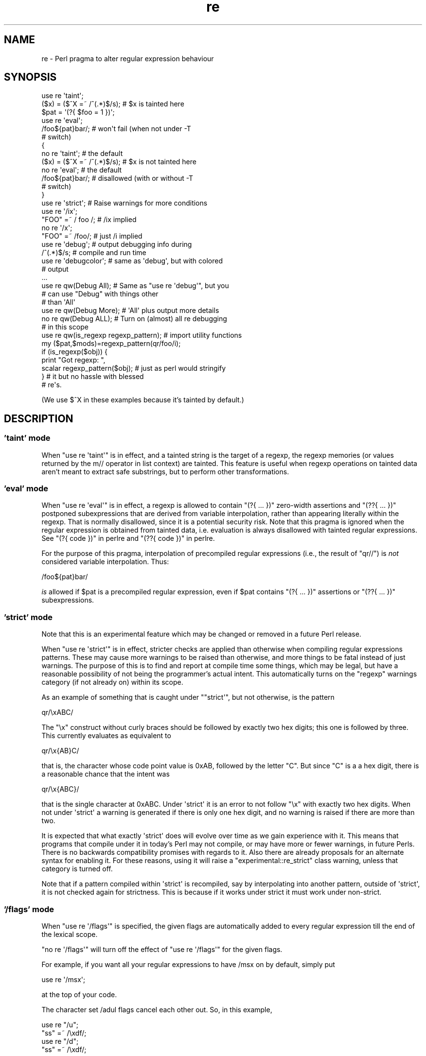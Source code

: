 .\" Automatically generated by Pod::Man 2.28 (Pod::Simple 3.29)
.\"
.\" Standard preamble:
.\" ========================================================================
.de Sp \" Vertical space (when we can't use .PP)
.if t .sp .5v
.if n .sp
..
.de Vb \" Begin verbatim text
.ft CW
.nf
.ne \\$1
..
.de Ve \" End verbatim text
.ft R
.fi
..
.\" Set up some character translations and predefined strings.  \*(-- will
.\" give an unbreakable dash, \*(PI will give pi, \*(L" will give a left
.\" double quote, and \*(R" will give a right double quote.  \*(C+ will
.\" give a nicer C++.  Capital omega is used to do unbreakable dashes and
.\" therefore won't be available.  \*(C` and \*(C' expand to `' in nroff,
.\" nothing in troff, for use with C<>.
.tr \(*W-
.ds C+ C\v'-.1v'\h'-1p'\s-2+\h'-1p'+\s0\v'.1v'\h'-1p'
.ie n \{\
.    ds -- \(*W-
.    ds PI pi
.    if (\n(.H=4u)&(1m=24u) .ds -- \(*W\h'-12u'\(*W\h'-12u'-\" diablo 10 pitch
.    if (\n(.H=4u)&(1m=20u) .ds -- \(*W\h'-12u'\(*W\h'-8u'-\"  diablo 12 pitch
.    ds L" ""
.    ds R" ""
.    ds C` ""
.    ds C' ""
'br\}
.el\{\
.    ds -- \|\(em\|
.    ds PI \(*p
.    ds L" ``
.    ds R" ''
.    ds C`
.    ds C'
'br\}
.\"
.\" Escape single quotes in literal strings from groff's Unicode transform.
.ie \n(.g .ds Aq \(aq
.el       .ds Aq '
.\"
.\" If the F register is turned on, we'll generate index entries on stderr for
.\" titles (.TH), headers (.SH), subsections (.SS), items (.Ip), and index
.\" entries marked with X<> in POD.  Of course, you'll have to process the
.\" output yourself in some meaningful fashion.
.\"
.\" Avoid warning from groff about undefined register 'F'.
.de IX
..
.nr rF 0
.if \n(.g .if rF .nr rF 1
.if (\n(rF:(\n(.g==0)) \{
.    if \nF \{
.        de IX
.        tm Index:\\$1\t\\n%\t"\\$2"
..
.        if !\nF==2 \{
.            nr % 0
.            nr F 2
.        \}
.    \}
.\}
.rr rF
.\"
.\" Accent mark definitions (@(#)ms.acc 1.5 88/02/08 SMI; from UCB 4.2).
.\" Fear.  Run.  Save yourself.  No user-serviceable parts.
.    \" fudge factors for nroff and troff
.if n \{\
.    ds #H 0
.    ds #V .8m
.    ds #F .3m
.    ds #[ \f1
.    ds #] \fP
.\}
.if t \{\
.    ds #H ((1u-(\\\\n(.fu%2u))*.13m)
.    ds #V .6m
.    ds #F 0
.    ds #[ \&
.    ds #] \&
.\}
.    \" simple accents for nroff and troff
.if n \{\
.    ds ' \&
.    ds ` \&
.    ds ^ \&
.    ds , \&
.    ds ~ ~
.    ds /
.\}
.if t \{\
.    ds ' \\k:\h'-(\\n(.wu*8/10-\*(#H)'\'\h"|\\n:u"
.    ds ` \\k:\h'-(\\n(.wu*8/10-\*(#H)'\`\h'|\\n:u'
.    ds ^ \\k:\h'-(\\n(.wu*10/11-\*(#H)'^\h'|\\n:u'
.    ds , \\k:\h'-(\\n(.wu*8/10)',\h'|\\n:u'
.    ds ~ \\k:\h'-(\\n(.wu-\*(#H-.1m)'~\h'|\\n:u'
.    ds / \\k:\h'-(\\n(.wu*8/10-\*(#H)'\z\(sl\h'|\\n:u'
.\}
.    \" troff and (daisy-wheel) nroff accents
.ds : \\k:\h'-(\\n(.wu*8/10-\*(#H+.1m+\*(#F)'\v'-\*(#V'\z.\h'.2m+\*(#F'.\h'|\\n:u'\v'\*(#V'
.ds 8 \h'\*(#H'\(*b\h'-\*(#H'
.ds o \\k:\h'-(\\n(.wu+\w'\(de'u-\*(#H)/2u'\v'-.3n'\*(#[\z\(de\v'.3n'\h'|\\n:u'\*(#]
.ds d- \h'\*(#H'\(pd\h'-\w'~'u'\v'-.25m'\f2\(hy\fP\v'.25m'\h'-\*(#H'
.ds D- D\\k:\h'-\w'D'u'\v'-.11m'\z\(hy\v'.11m'\h'|\\n:u'
.ds th \*(#[\v'.3m'\s+1I\s-1\v'-.3m'\h'-(\w'I'u*2/3)'\s-1o\s+1\*(#]
.ds Th \*(#[\s+2I\s-2\h'-\w'I'u*3/5'\v'-.3m'o\v'.3m'\*(#]
.ds ae a\h'-(\w'a'u*4/10)'e
.ds Ae A\h'-(\w'A'u*4/10)'E
.    \" corrections for vroff
.if v .ds ~ \\k:\h'-(\\n(.wu*9/10-\*(#H)'\s-2\u~\d\s+2\h'|\\n:u'
.if v .ds ^ \\k:\h'-(\\n(.wu*10/11-\*(#H)'\v'-.4m'^\v'.4m'\h'|\\n:u'
.    \" for low resolution devices (crt and lpr)
.if \n(.H>23 .if \n(.V>19 \
\{\
.    ds : e
.    ds 8 ss
.    ds o a
.    ds d- d\h'-1'\(ga
.    ds D- D\h'-1'\(hy
.    ds th \o'bp'
.    ds Th \o'LP'
.    ds ae ae
.    ds Ae AE
.\}
.rm #[ #] #H #V #F C
.\" ========================================================================
.\"
.IX Title "re 3"
.TH re 3 "2015-05-13" "perl v5.22.0" "Perl Programmers Reference Guide"
.\" For nroff, turn off justification.  Always turn off hyphenation; it makes
.\" way too many mistakes in technical documents.
.if n .ad l
.nh
.SH "NAME"
re \- Perl pragma to alter regular expression behaviour
.SH "SYNOPSIS"
.IX Header "SYNOPSIS"
.Vb 2
\&    use re \*(Aqtaint\*(Aq;
\&    ($x) = ($^X =~ /^(.*)$/s);     # $x is tainted here
\&
\&    $pat = \*(Aq(?{ $foo = 1 })\*(Aq;
\&    use re \*(Aqeval\*(Aq;
\&    /foo${pat}bar/;                # won\*(Aqt fail (when not under \-T
\&                                   # switch)
\&
\&    {
\&        no re \*(Aqtaint\*(Aq;             # the default
\&        ($x) = ($^X =~ /^(.*)$/s); # $x is not tainted here
\&
\&        no re \*(Aqeval\*(Aq;              # the default
\&        /foo${pat}bar/;            # disallowed (with or without \-T
\&                                   # switch)
\&    }
\&
\&    use re \*(Aqstrict\*(Aq;               # Raise warnings for more conditions
\&
\&    use re \*(Aq/ix\*(Aq;
\&    "FOO" =~ / foo /; # /ix implied
\&    no re \*(Aq/x\*(Aq;
\&    "FOO" =~ /foo/; # just /i implied
\&
\&    use re \*(Aqdebug\*(Aq;                # output debugging info during
\&    /^(.*)$/s;                     # compile and run time
\&
\&
\&    use re \*(Aqdebugcolor\*(Aq;           # same as \*(Aqdebug\*(Aq, but with colored
\&                                   # output
\&    ...
\&
\&    use re qw(Debug All);          # Same as "use re \*(Aqdebug\*(Aq", but you
\&                                   # can use "Debug" with things other
\&                                   # than \*(AqAll\*(Aq
\&    use re qw(Debug More);         # \*(AqAll\*(Aq plus output more details
\&    no re qw(Debug ALL);           # Turn on (almost) all re debugging
\&                                   # in this scope
\&
\&    use re qw(is_regexp regexp_pattern); # import utility functions
\&    my ($pat,$mods)=regexp_pattern(qr/foo/i);
\&    if (is_regexp($obj)) { 
\&        print "Got regexp: ",
\&            scalar regexp_pattern($obj); # just as perl would stringify
\&    }                                    # it but no hassle with blessed
\&                                         # re\*(Aqs.
.Ve
.PP
(We use $^X in these examples because it's tainted by default.)
.SH "DESCRIPTION"
.IX Header "DESCRIPTION"
.SS "'taint' mode"
.IX Subsection "'taint' mode"
When \f(CW\*(C`use re \*(Aqtaint\*(Aq\*(C'\fR is in effect, and a tainted string is the target
of a regexp, the regexp memories (or values returned by the m// operator
in list context) are tainted.  This feature is useful when regexp operations
on tainted data aren't meant to extract safe substrings, but to perform
other transformations.
.SS "'eval' mode"
.IX Subsection "'eval' mode"
When \f(CW\*(C`use re \*(Aqeval\*(Aq\*(C'\fR is in effect, a regexp is allowed to contain
\&\f(CW\*(C`(?{ ... })\*(C'\fR zero-width assertions and \f(CW\*(C`(??{ ... })\*(C'\fR postponed
subexpressions that are derived from variable interpolation, rather than
appearing literally within the regexp.  That is normally disallowed, since
it is a
potential security risk.  Note that this pragma is ignored when the regular
expression is obtained from tainted data, i.e.  evaluation is always
disallowed with tainted regular expressions.  See \*(L"(?{ code })\*(R" in perlre 
and \*(L"(??{ code })\*(R" in perlre.
.PP
For the purpose of this pragma, interpolation of precompiled regular
expressions (i.e., the result of \f(CW\*(C`qr//\*(C'\fR) is \fInot\fR considered variable
interpolation.  Thus:
.PP
.Vb 1
\&    /foo${pat}bar/
.Ve
.PP
\&\fIis\fR allowed if \f(CW$pat\fR is a precompiled regular expression, even
if \f(CW$pat\fR contains \f(CW\*(C`(?{ ... })\*(C'\fR assertions or \f(CW\*(C`(??{ ... })\*(C'\fR subexpressions.
.SS "'strict' mode"
.IX Subsection "'strict' mode"
Note that this is an experimental feature which may be changed or removed in a
future Perl release.
.PP
When \f(CW\*(C`use re \*(Aqstrict\*(Aq\*(C'\fR is in effect, stricter checks are applied than
otherwise when compiling regular expressions patterns.  These may cause more
warnings to be raised than otherwise, and more things to be fatal instead of
just warnings.  The purpose of this is to find and report at compile time some
things, which may be legal, but have a reasonable possibility of not being the
programmer's actual intent.  This automatically turns on the \f(CW"regexp"\fR
warnings category (if not already on) within its scope.
.PP
As an example of something that is caught under \f(CW\*(C`"strict\*(Aq\*(C'\fR, but not
otherwise, is the pattern
.PP
.Vb 1
\& qr/\exABC/
.Ve
.PP
The \f(CW"\ex"\fR construct without curly braces should be followed by exactly two
hex digits; this one is followed by three.  This currently evaluates as
equivalent to
.PP
.Vb 1
\& qr/\ex{AB}C/
.Ve
.PP
that is, the character whose code point value is \f(CW0xAB\fR, followed by the
letter \f(CW\*(C`C\*(C'\fR.  But since \f(CW\*(C`C\*(C'\fR is a a hex digit, there is a reasonable chance
that the intent was
.PP
.Vb 1
\& qr/\ex{ABC}/
.Ve
.PP
that is the single character at \f(CW0xABC\fR.  Under \f(CW\*(Aqstrict\*(Aq\fR it is an error to
not follow \f(CW\*(C`\ex\*(C'\fR with exactly two hex digits.  When not under \f(CW\*(Aqstrict\*(Aq\fR a
warning is generated if there is only one hex digit, and no warning is raised
if there are more than two.
.PP
It is expected that what exactly \f(CW\*(Aqstrict\*(Aq\fR does will evolve over time as we
gain experience with it.  This means that programs that compile under it in
today's Perl may not compile, or may have more or fewer warnings, in future
Perls.  There is no backwards compatibility promises with regards to it.  Also
there are already proposals for an alternate syntax for enabling it.  For
these reasons, using it will raise a \f(CW\*(C`experimental::re_strict\*(C'\fR class warning,
unless that category is turned off.
.PP
Note that if a pattern compiled within \f(CW\*(Aqstrict\*(Aq\fR is recompiled, say by
interpolating into another pattern, outside of \f(CW\*(Aqstrict\*(Aq\fR, it is not checked
again for strictness.  This is because if it works under strict it must work
under non-strict.
.SS "'/flags' mode"
.IX Subsection "'/flags' mode"
When \f(CW\*(C`use re \*(Aq/flags\*(Aq\*(C'\fR is specified, the given flags are automatically
added to every regular expression till the end of the lexical scope.
.PP
\&\f(CW\*(C`no re \*(Aq/flags\*(Aq\*(C'\fR will turn off the effect of \f(CW\*(C`use re \*(Aq/flags\*(Aq\*(C'\fR for the
given flags.
.PP
For example, if you want all your regular expressions to have /msx on by
default, simply put
.PP
.Vb 1
\&    use re \*(Aq/msx\*(Aq;
.Ve
.PP
at the top of your code.
.PP
The character set /adul flags cancel each other out. So, in this example,
.PP
.Vb 4
\&    use re "/u";
\&    "ss" =~ /\exdf/;
\&    use re "/d";
\&    "ss" =~ /\exdf/;
.Ve
.PP
the second \f(CW\*(C`use re\*(C'\fR does an implicit \f(CW\*(C`no re \*(Aq/u\*(Aq\*(C'\fR.
.PP
Turning on one of the character set flags with \f(CW\*(C`use re\*(C'\fR takes precedence over the
\&\f(CW\*(C`locale\*(C'\fR pragma and the 'unicode_strings' \f(CW\*(C`feature\*(C'\fR, for regular
expressions. Turning off one of these flags when it is active reverts to
the behaviour specified by whatever other pragmata are in scope. For
example:
.PP
.Vb 4
\&    use feature "unicode_strings";
\&    no re "/u"; # does nothing
\&    use re "/l";
\&    no re "/l"; # reverts to unicode_strings behaviour
.Ve
.SS "'debug' mode"
.IX Subsection "'debug' mode"
When \f(CW\*(C`use re \*(Aqdebug\*(Aq\*(C'\fR is in effect, perl emits debugging messages when
compiling and using regular expressions.  The output is the same as that
obtained by running a \f(CW\*(C`\-DDEBUGGING\*(C'\fR\-enabled perl interpreter with the
\&\fB\-Dr\fR switch. It may be quite voluminous depending on the complexity
of the match.  Using \f(CW\*(C`debugcolor\*(C'\fR instead of \f(CW\*(C`debug\*(C'\fR enables a
form of output that can be used to get a colorful display on terminals
that understand termcap color sequences.  Set \f(CW$ENV{PERL_RE_TC}\fR to a
comma-separated list of \f(CW\*(C`termcap\*(C'\fR properties to use for highlighting
strings on/off, pre-point part on/off.
See \*(L"Debugging Regular Expressions\*(R" in perldebug for additional info.
.PP
As of 5.9.5 the directive \f(CW\*(C`use re \*(Aqdebug\*(Aq\*(C'\fR and its equivalents are
lexically scoped, as the other directives are.  However they have both 
compile-time and run-time effects.
.PP
See \*(L"Pragmatic Modules\*(R" in perlmodlib.
.SS "'Debug' mode"
.IX Subsection "'Debug' mode"
Similarly \f(CW\*(C`use re \*(AqDebug\*(Aq\*(C'\fR produces debugging output, the difference
being that it allows the fine tuning of what debugging output will be
emitted. Options are divided into three groups, those related to
compilation, those related to execution and those related to special
purposes. The options are as follows:
.IP "Compile related options" 4
.IX Item "Compile related options"
.RS 4
.PD 0
.IP "\s-1COMPILE\s0" 4
.IX Item "COMPILE"
.PD
Turns on all compile related debug options.
.IP "\s-1PARSE\s0" 4
.IX Item "PARSE"
Turns on debug output related to the process of parsing the pattern.
.IP "\s-1OPTIMISE\s0" 4
.IX Item "OPTIMISE"
Enables output related to the optimisation phase of compilation.
.IP "\s-1TRIEC\s0" 4
.IX Item "TRIEC"
Detailed info about trie compilation.
.IP "\s-1DUMP\s0" 4
.IX Item "DUMP"
Dump the final program out after it is compiled and optimised.
.IP "\s-1FLAGS\s0" 4
.IX Item "FLAGS"
Dump the flags associated with the program
.IP "\s-1TEST\s0" 4
.IX Item "TEST"
Print output intended for testing the internals of the compile process
.RE
.RS 4
.RE
.IP "Execute related options" 4
.IX Item "Execute related options"
.RS 4
.PD 0
.IP "\s-1EXECUTE\s0" 4
.IX Item "EXECUTE"
.PD
Turns on all execute related debug options.
.IP "\s-1MATCH\s0" 4
.IX Item "MATCH"
Turns on debugging of the main matching loop.
.IP "\s-1TRIEE\s0" 4
.IX Item "TRIEE"
Extra debugging of how tries execute.
.IP "\s-1INTUIT\s0" 4
.IX Item "INTUIT"
Enable debugging of start-point optimisations.
.RE
.RS 4
.RE
.IP "Extra debugging options" 4
.IX Item "Extra debugging options"
.RS 4
.PD 0
.IP "\s-1EXTRA\s0" 4
.IX Item "EXTRA"
.PD
Turns on all \*(L"extra\*(R" debugging options.
.IP "\s-1BUFFERS\s0" 4
.IX Item "BUFFERS"
Enable debugging the capture group storage during match. Warning,
this can potentially produce extremely large output.
.IP "\s-1TRIEM\s0" 4
.IX Item "TRIEM"
Enable enhanced \s-1TRIE\s0 debugging. Enhances both \s-1TRIEE\s0
and \s-1TRIEC.\s0
.IP "\s-1STATE\s0" 4
.IX Item "STATE"
Enable debugging of states in the engine.
.IP "\s-1STACK\s0" 4
.IX Item "STACK"
Enable debugging of the recursion stack in the engine. Enabling
or disabling this option automatically does the same for debugging
states as well. This output from this can be quite large.
.IP "\s-1GPOS\s0" 4
.IX Item "GPOS"
Enable debugging of the \eG modifier.
.IP "\s-1OPTIMISEM\s0" 4
.IX Item "OPTIMISEM"
Enable enhanced optimisation debugging and start-point optimisations.
Probably not useful except when debugging the regexp engine itself.
.IP "\s-1OFFSETS\s0" 4
.IX Item "OFFSETS"
Dump offset information. This can be used to see how regops correlate
to the pattern. Output format is
.Sp
.Vb 1
\&   NODENUM:POSITION[LENGTH]
.Ve
.Sp
Where 1 is the position of the first char in the string. Note that position
can be 0, or larger than the actual length of the pattern, likewise length
can be zero.
.IP "\s-1OFFSETSDBG\s0" 4
.IX Item "OFFSETSDBG"
Enable debugging of offsets information. This emits copious
amounts of trace information and doesn't mesh well with other
debug options.
.Sp
Almost definitely only useful to people hacking
on the offsets part of the debug engine.
.RE
.RS 4
.RE
.IP "Other useful flags" 4
.IX Item "Other useful flags"
These are useful shortcuts to save on the typing.
.RS 4
.IP "\s-1ALL\s0" 4
.IX Item "ALL"
Enable all options at once except \s-1OFFSETS, OFFSETSDBG\s0 and \s-1BUFFERS.
\&\s0(To get every single option without exception, use both \s-1ALL\s0 and \s-1EXTRA.\s0)
.IP "All" 4
.IX Item "All"
Enable \s-1DUMP\s0 and all execute options. Equivalent to:
.Sp
.Vb 1
\&  use re \*(Aqdebug\*(Aq;
.Ve
.IP "\s-1MORE\s0" 4
.IX Item "MORE"
.PD 0
.IP "More" 4
.IX Item "More"
.PD
Enable the options enabled by \*(L"All\*(R", plus \s-1STATE, TRIEC,\s0 and \s-1TRIEM.\s0
.RE
.RS 4
.RE
.PP
As of 5.9.5 the directive \f(CW\*(C`use re \*(Aqdebug\*(Aq\*(C'\fR and its equivalents are
lexically scoped, as are the other directives.  However they have both
compile-time and run-time effects.
.SS "Exportable Functions"
.IX Subsection "Exportable Functions"
As of perl 5.9.5 're' debug contains a number of utility functions that
may be optionally exported into the caller's namespace. They are listed
below.
.IP "is_regexp($ref)" 4
.IX Item "is_regexp($ref)"
Returns true if the argument is a compiled regular expression as returned
by \f(CW\*(C`qr//\*(C'\fR, false if it is not.
.Sp
This function will not be confused by overloading or blessing. In
internals terms, this extracts the regexp pointer out of the
PERL_MAGIC_qr structure so it cannot be fooled.
.IP "regexp_pattern($ref)" 4
.IX Item "regexp_pattern($ref)"
If the argument is a compiled regular expression as returned by \f(CW\*(C`qr//\*(C'\fR,
then this function returns the pattern.
.Sp
In list context it returns a two element list, the first element
containing the pattern and the second containing the modifiers used when
the pattern was compiled.
.Sp
.Vb 1
\&  my ($pat, $mods) = regexp_pattern($ref);
.Ve
.Sp
In scalar context it returns the same as perl would when stringifying a raw
\&\f(CW\*(C`qr//\*(C'\fR with the same pattern inside.  If the argument is not a compiled
reference then this routine returns false but defined in scalar context,
and the empty list in list context. Thus the following
.Sp
.Vb 1
\&    if (regexp_pattern($ref) eq \*(Aq(?^i:foo)\*(Aq)
.Ve
.Sp
will be warning free regardless of what \f(CW$ref\fR actually is.
.Sp
Like \f(CW\*(C`is_regexp\*(C'\fR this function will not be confused by overloading
or blessing of the object.
.IP "regmust($ref)" 4
.IX Item "regmust($ref)"
If the argument is a compiled regular expression as returned by \f(CW\*(C`qr//\*(C'\fR,
then this function returns what the optimiser considers to be the longest
anchored fixed string and longest floating fixed string in the pattern.
.Sp
A \fIfixed string\fR is defined as being a substring that must appear for the
pattern to match. An \fIanchored fixed string\fR is a fixed string that must
appear at a particular offset from the beginning of the match. A \fIfloating
fixed string\fR is defined as a fixed string that can appear at any point in
a range of positions relative to the start of the match. For example,
.Sp
.Vb 3
\&    my $qr = qr/here .* there/x;
\&    my ($anchored, $floating) = regmust($qr);
\&    print "anchored:\*(Aq$anchored\*(Aq\enfloating:\*(Aq$floating\*(Aq\en";
.Ve
.Sp
results in
.Sp
.Vb 2
\&    anchored:\*(Aqhere\*(Aq
\&    floating:\*(Aqthere\*(Aq
.Ve
.Sp
Because the \f(CW\*(C`here\*(C'\fR is before the \f(CW\*(C`.*\*(C'\fR in the pattern, its position
can be determined exactly. That's not true, however, for the \f(CW\*(C`there\*(C'\fR;
it could appear at any point after where the anchored string appeared.
Perl uses both for its optimisations, preferring the longer, or, if they are
equal, the floating.
.Sp
\&\fB\s-1NOTE:\s0\fR This may not necessarily be the definitive longest anchored and
floating string. This will be what the optimiser of the Perl that you
are using thinks is the longest. If you believe that the result is wrong
please report it via the perlbug utility.
.IP "regname($name,$all)" 4
.IX Item "regname($name,$all)"
Returns the contents of a named buffer of the last successful match. If
\&\f(CW$all\fR is true, then returns an array ref containing one entry per buffer,
otherwise returns the first defined buffer.
.IP "regnames($all)" 4
.IX Item "regnames($all)"
Returns a list of all of the named buffers defined in the last successful
match. If \f(CW$all\fR is true, then it returns all names defined, if not it returns
only names which were involved in the match.
.IP "\fIregnames_count()\fR" 4
.IX Item "regnames_count()"
Returns the number of distinct names defined in the pattern used
for the last successful match.
.Sp
\&\fBNote:\fR this result is always the actual number of distinct
named buffers defined, it may not actually match that which is
returned by \f(CW\*(C`regnames()\*(C'\fR and related routines when those routines
have not been called with the \f(CW$all\fR parameter set.
.SH "SEE ALSO"
.IX Header "SEE ALSO"
\&\*(L"Pragmatic Modules\*(R" in perlmodlib.
